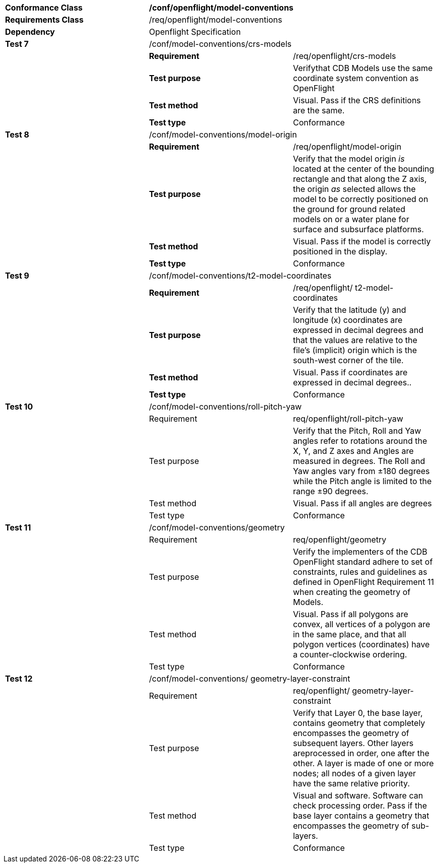 [cols=",,",width="100%"]
|=====================================================================================================================================================================================================================================================================================================
|*Conformance Class* 2+|*/conf/openflight/model-conventions*
|*Requirements Class* 2+|/req/openflight/model-conventions
|*Dependency* 2+|Openflight Specification
|*Test 7* 2+|/conf/model-conventions/crs-models
| |*Requirement* |/req/openflight/crs-models
| |*Test purpose* |Verifythat CDB Models use the same coordinate system convention as OpenFlight
| |*Test method* |Visual. Pass if the CRS definitions are the same.
| |*Test type* |Conformance
|*Test 8* 2+|/conf/model-conventions/model-origin
| |*Requirement* |/req/openflight/model-origin
| |*Test purpose* |Verify that the model origin _is_ located at the center of the bounding rectangle and that along the Z axis, the origin _as_ selected allows the model to be correctly positioned on the ground for ground related models on or a water plane for surface and subsurface platforms.
| |*Test method* |Visual. Pass if the model is correctly positioned in the display.
| |*Test type* |Conformance
|*Test 9* 2+|/conf/model-conventions/t2-model-coordinates
| |*Requirement* |/req/openflight/ t2-model-coordinates
| |*Test purpose* |Verify that the latitude (y) and longitude (x) coordinates are expressed in decimal degrees and that the values are relative to the file’s (implicit) origin which is the south-west corner of the tile.
| |*Test method* |Visual. Pass if coordinates are expressed in decimal degrees..
| |*Test type* |Conformance
|*Test 10* 2+|/conf/model-conventions/roll-pitch-yaw
| |Requirement |req/openflight/roll-pitch-yaw
| |Test purpose |Verify that the Pitch, Roll and Yaw angles refer to rotations around the X, Y, and Z axes and Angles are measured in degrees. The Roll and Yaw angles vary from ±180 degrees while the Pitch angle is limited to the range ±90 degrees.
| |Test method |Visual. Pass if all angles are degrees
| |Test type |Conformance
|*Test 11* 2+|/conf/model-conventions/geometry
| |Requirement |req/openflight/geometry
| |Test purpose |Verify the implementers of the CDB OpenFlight standard adhere to set of constraints, rules and guidelines as defined in OpenFlight Requirement 11 when creating the geometry of Models.
| |Test method |Visual. Pass if all polygons are convex, all vertices of a polygon are in the same place, and that all polygon vertices (coordinates) have a counter-clockwise ordering.
| |Test type |Conformance
|*Test 12* 2+|/conf/model-conventions/ geometry-layer-constraint
| |Requirement |req/openflight/ geometry-layer-constraint
| |Test purpose |Verify that Layer 0, the base layer, contains geometry that completely encompasses the geometry of subsequent layers. Other layers areprocessed in order, one after the other. A layer is made of one or more nodes; all nodes of a given layer have the same relative priority.
| |Test method |Visual and software. Software can check processing order. Pass if the base layer contains a geometry that encompasses the geometry of sub-layers.
| |Test type |Conformance
|=====================================================================================================================================================================================================================================================================================================
